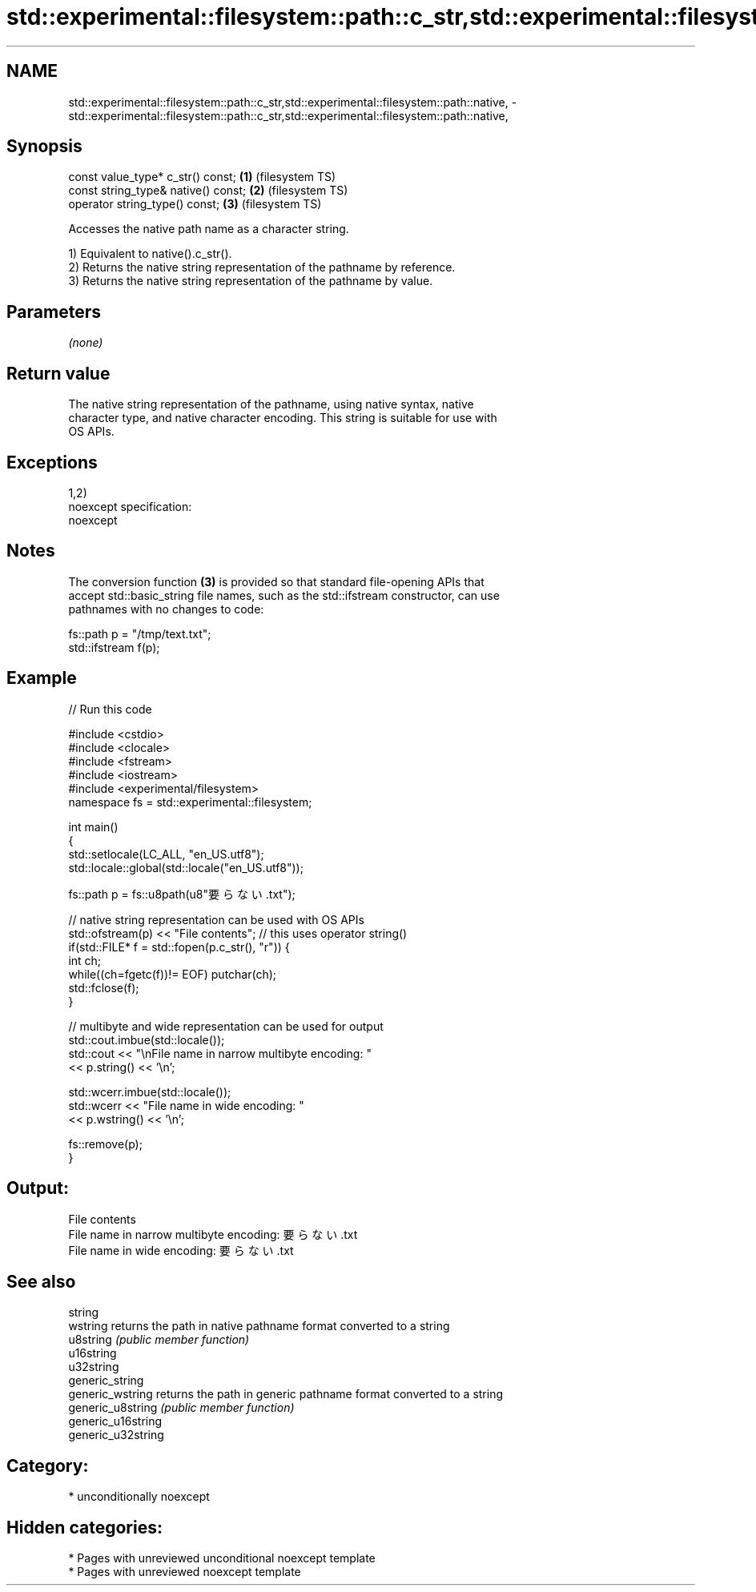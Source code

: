 .TH std::experimental::filesystem::path::c_str,std::experimental::filesystem::path::native, 3 "2020.11.17" "http://cppreference.com" "C++ Standard Libary"
.SH NAME
std::experimental::filesystem::path::c_str,std::experimental::filesystem::path::native, \- std::experimental::filesystem::path::c_str,std::experimental::filesystem::path::native,

.SH Synopsis

   const value_type* c_str() const;   \fB(1)\fP (filesystem TS)
   const string_type& native() const; \fB(2)\fP (filesystem TS)
   operator string_type() const;      \fB(3)\fP (filesystem TS)

   Accesses the native path name as a character string.

   1) Equivalent to native().c_str().
   2) Returns the native string representation of the pathname by reference.
   3) Returns the native string representation of the pathname by value.

.SH Parameters

   \fI(none)\fP

.SH Return value

   The native string representation of the pathname, using native syntax, native
   character type, and native character encoding. This string is suitable for use with
   OS APIs.

.SH Exceptions

   1,2)
   noexcept specification:  
   noexcept
     

.SH Notes

   The conversion function \fB(3)\fP is provided so that standard file-opening APIs that
   accept std::basic_string file names, such as the std::ifstream constructor, can use
   pathnames with no changes to code:

 fs::path p = "/tmp/text.txt";
 std::ifstream f(p);

.SH Example

   
// Run this code

 #include <cstdio>
 #include <clocale>
 #include <fstream>
 #include <iostream>
 #include <experimental/filesystem>
 namespace fs = std::experimental::filesystem;
  
 int main()
 {
     std::setlocale(LC_ALL, "en_US.utf8");
     std::locale::global(std::locale("en_US.utf8"));
  
     fs::path p = fs::u8path(u8"要らない.txt");
  
     // native string representation can be used with OS APIs
     std::ofstream(p) << "File contents"; // this uses operator string()
     if(std::FILE* f = std::fopen(p.c_str(), "r")) {
         int ch;
         while((ch=fgetc(f))!= EOF) putchar(ch);
         std::fclose(f);
     }
  
     // multibyte and wide representation can be used for output
     std::cout.imbue(std::locale());
     std::cout << "\\nFile name in narrow multibyte encoding: "
               << p.string() << '\\n';
  
     std::wcerr.imbue(std::locale());
     std::wcerr << "File name in wide encoding: "
                << p.wstring() << '\\n';
  
     fs::remove(p);
 }

.SH Output:

 File contents
 File name in narrow multibyte encoding: 要らない.txt
 File name in wide encoding: 要らない.txt

.SH See also

   string
   wstring           returns the path in native pathname format converted to a string
   u8string          \fI(public member function)\fP 
   u16string
   u32string
   generic_string
   generic_wstring   returns the path in generic pathname format converted to a string
   generic_u8string  \fI(public member function)\fP 
   generic_u16string
   generic_u32string

.SH Category:

     * unconditionally noexcept

.SH Hidden categories:

     * Pages with unreviewed unconditional noexcept template
     * Pages with unreviewed noexcept template

